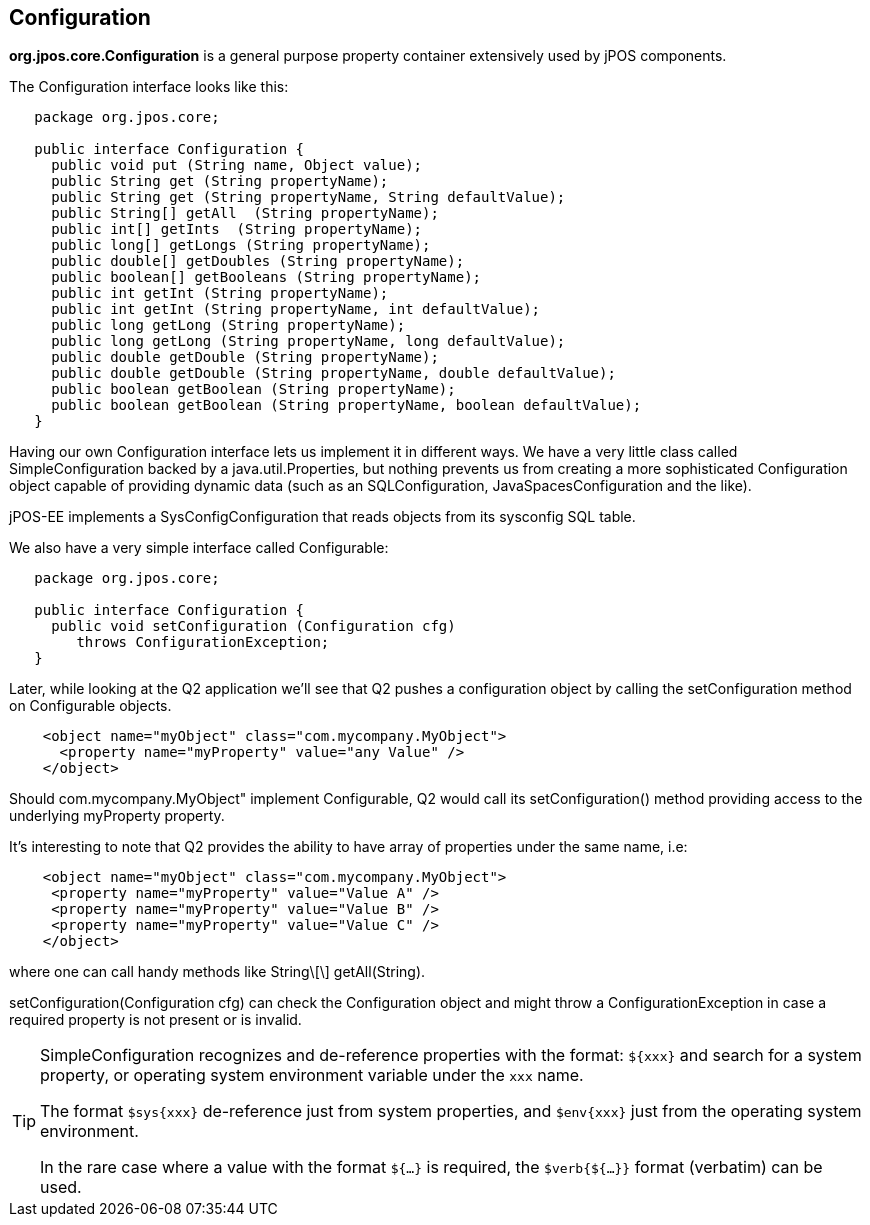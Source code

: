 [[configuration]]

== Configuration

*org.jpos.core.Configuration* is a general purpose property container 
extensively used by jPOS components. 

The Configuration interface looks like this: 

[source,java]
----

   package org.jpos.core;

   public interface Configuration {
     public void put (String name, Object value);
     public String get (String propertyName);
     public String get (String propertyName, String defaultValue);
     public String[] getAll  (String propertyName);
     public int[] getInts  (String propertyName);
     public long[] getLongs (String propertyName);
     public double[] getDoubles (String propertyName);
     public boolean[] getBooleans (String propertyName);
     public int getInt (String propertyName);
     public int getInt (String propertyName, int defaultValue);
     public long getLong (String propertyName);
     public long getLong (String propertyName, long defaultValue);
     public double getDouble (String propertyName);
     public double getDouble (String propertyName, double defaultValue);
     public boolean getBoolean (String propertyName);
     public boolean getBoolean (String propertyName, boolean defaultValue);
   }
----

Having our own Configuration interface lets us implement it in different ways.
We have a very little class called SimpleConfiguration backed by a
java.util.Properties, but nothing prevents us from creating a more
sophisticated Configuration object capable of providing dynamic data (such as
an SQLConfiguration, JavaSpacesConfiguration and the like). 

jPOS-EE implements a SysConfigConfiguration that reads objects from its +sysconfig+ SQL table.

We also have a very simple interface called Configurable: 

[source,java]
----

   package org.jpos.core;

   public interface Configuration {
     public void setConfiguration (Configuration cfg) 
        throws ConfigurationException;
   }
  
----

Later, while looking at the Q2 application we'll see that Q2 pushes a
configuration object by calling the +setConfiguration+ method on
+Configurable+ objects.

[source,xml]
----
    <object name="myObject" class="com.mycompany.MyObject">
      <property name="myProperty" value="any Value" />
    </object>
----

Should +com.mycompany.MyObject"+ implement +Configurable+, Q2 would call its  +setConfiguration()+ method 
providing access to the underlying +myProperty+ property. 

It's interesting to note that Q2 provides the ability to have array of
properties under the same name, i.e: 

[source,xml]
----

    <object name="myObject" class="com.mycompany.MyObject">
     <property name="myProperty" value="Value A" />
     <property name="myProperty" value="Value B" />
     <property name="myProperty" value="Value C" />
    </object>
  
----

where one can call handy methods like  +String\[\] getAll(String)+. 

+setConfiguration(Configuration cfg)+ can check the Configuration object and might 
throw a +ConfigurationException+ in case a required property is not present or 
is invalid. 

[TIP]
=====
SimpleConfiguration recognizes and de-reference properties with the
format: `${xxx}` and search for a system property, or operating system
environment variable under the `xxx` name. 

The format `$sys{xxx}` de-reference just from system properties, and
`$env{xxx}` just from the operating system environment. 

In the rare case where a value with the format `${...}` is required, the
`$verb{${...}}` format (verbatim) can be used.
=====

